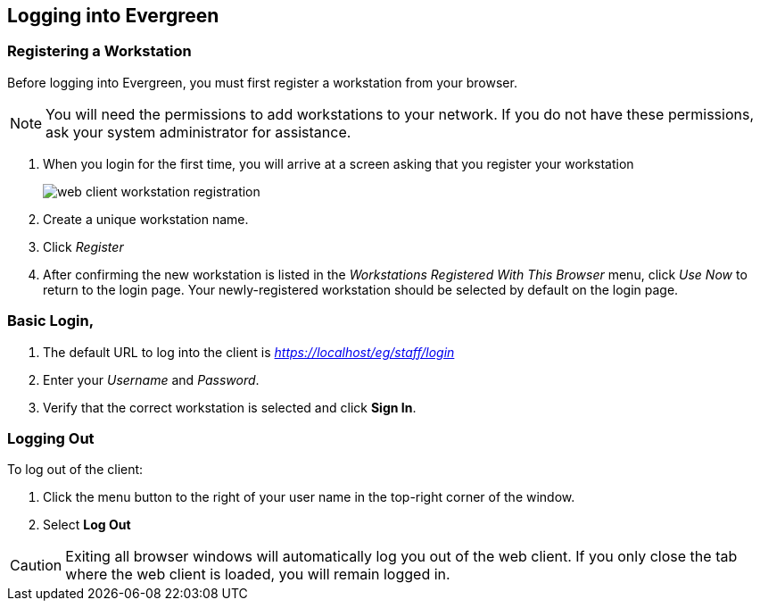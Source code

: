 Logging into Evergreen
-----------------------

=== Registering a Workstation ===
[#register_workstation]
indexterm:[staff client, registering a workstation]

Before logging into Evergreen, you must first register a workstation from your
browser.

[NOTE]
===============
You will need the permissions to add workstations to your network. If you do 
not have these permissions, ask your system administrator for assistance. 
===============

. When you login for the first time, you will arrive at a screen asking that you
register your workstation
+
image::media/web_client_workstation_registration.png[]
+
. Create a unique workstation name.
. Click _Register_
. After confirming the new workstation is listed in the _Workstations Registered
With This Browser_ menu, click _Use Now_ to return to the login page. Your
newly-registered workstation should be selected by default on the login page.

Basic Login,
~~~~~~~~~~~

indexterm:[staff client, logging in]

. The default URL to log into the client is _https://localhost/eg/staff/login_
. Enter your _Username_ and _Password_.
. Verify that the correct workstation is selected and click *Sign In*.

[[browser_defaults]]


=== Logging Out ===

indexterm:[staff client, logging out]

To log out of the client:

. Click the menu button to the right of your user name in the top-right corner
of the window.
. Select *Log Out*

[CAUTION]
Exiting all browser windows will automatically log you out of the web client. If
you only close the tab where the web client is loaded, you will remain logged in. 

